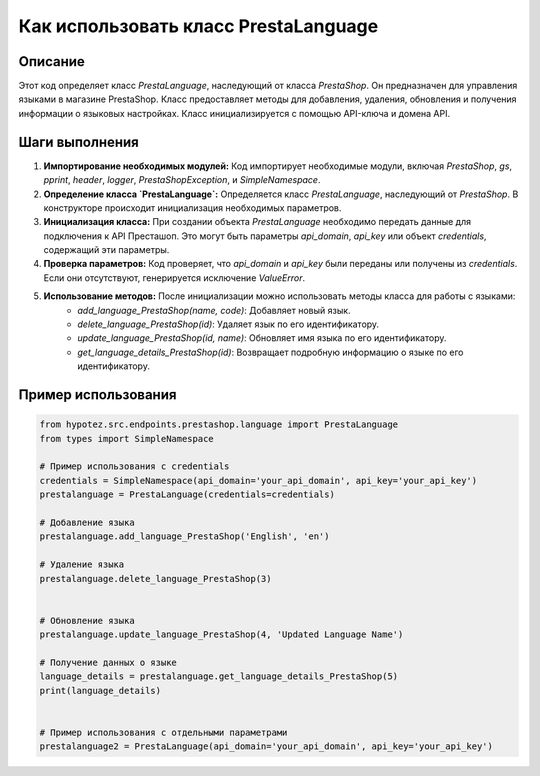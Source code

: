 Как использовать класс PrestaLanguage
=========================================================================================

Описание
-------------------------
Этот код определяет класс `PrestaLanguage`, наследующий от класса `PrestaShop`.  Он предназначен для управления языками в магазине PrestaShop. Класс предоставляет методы для добавления, удаления, обновления и получения информации о языковых настройках.  Класс инициализируется с помощью API-ключа и домена API.

Шаги выполнения
-------------------------
1. **Импортирование необходимых модулей:** Код импортирует необходимые модули, включая `PrestaShop`, `gs`, `pprint`, `header`, `logger`, `PrestaShopException`, и `SimpleNamespace`.

2. **Определение класса `PrestaLanguage`:** Определяется класс `PrestaLanguage`, наследующий от `PrestaShop`.  В конструкторе происходит инициализация необходимых параметров.

3. **Инициализация класса:** При создании объекта `PrestaLanguage` необходимо передать данные для подключения к API Престашоп. Это могут быть параметры `api_domain`, `api_key` или объект `credentials`, содержащий эти параметры.

4. **Проверка параметров:**  Код проверяет, что `api_domain` и `api_key` были переданы или получены из `credentials`.  Если они отсутствуют, генерируется исключение `ValueError`.

5. **Использование методов:** После инициализации можно использовать методы класса для работы с языками:
    * `add_language_PrestaShop(name, code)`: Добавляет новый язык.
    * `delete_language_PrestaShop(id)`: Удаляет язык по его идентификатору.
    * `update_language_PrestaShop(id, name)`: Обновляет имя языка по его идентификатору.
    * `get_language_details_PrestaShop(id)`: Возвращает подробную информацию о языке по его идентификатору.


Пример использования
-------------------------
.. code-block:: python

    from hypotez.src.endpoints.prestashop.language import PrestaLanguage
    from types import SimpleNamespace

    # Пример использования с credentials
    credentials = SimpleNamespace(api_domain='your_api_domain', api_key='your_api_key')
    prestalanguage = PrestaLanguage(credentials=credentials)

    # Добавление языка
    prestalanguage.add_language_PrestaShop('English', 'en')

    # Удаление языка
    prestalanguage.delete_language_PrestaShop(3)


    # Обновление языка
    prestalanguage.update_language_PrestaShop(4, 'Updated Language Name')

    # Получение данных о языке
    language_details = prestalanguage.get_language_details_PrestaShop(5)
    print(language_details)


    # Пример использования с отдельными параметрами
    prestalanguage2 = PrestaLanguage(api_domain='your_api_domain', api_key='your_api_key')